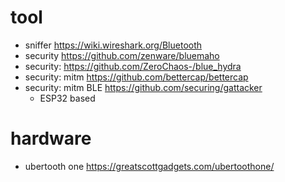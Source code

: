 * tool
- sniffer https://wiki.wireshark.org/Bluetooth
- security https://github.com/zenware/bluemaho
- security: https://github.com/ZeroChaos-/blue_hydra
- security: mitm https://github.com/bettercap/bettercap
- security: mitm BLE https://github.com/securing/gattacker
  - ESP32 based
* hardware
- ubertooth one https://greatscottgadgets.com/ubertoothone/
